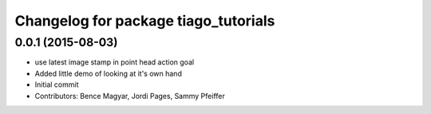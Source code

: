 ^^^^^^^^^^^^^^^^^^^^^^^^^^^^^^^^^^^^^
Changelog for package tiago_tutorials
^^^^^^^^^^^^^^^^^^^^^^^^^^^^^^^^^^^^^

0.0.1 (2015-08-03)
------------------
* use latest image stamp in point head action goal
* Added little demo of looking at it's own hand
* Initial commit
* Contributors: Bence Magyar, Jordi Pages, Sammy Pfeiffer
